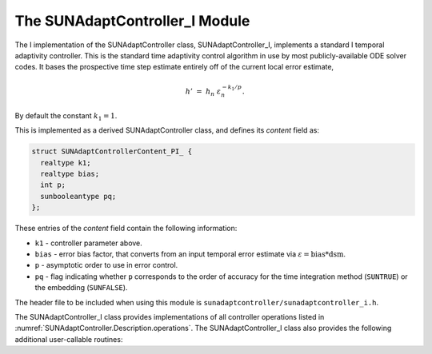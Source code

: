 ..
   Programmer(s): Daniel R. Reynolds @ SMU
   ----------------------------------------------------------------
   SUNDIALS Copyright Start
   Copyright (c) 2002-2023, Lawrence Livermore National Security
   and Southern Methodist University.
   All rights reserved.

   See the top-level LICENSE and NOTICE files for details.

   SPDX-License-Identifier: BSD-3-Clause
   SUNDIALS Copyright End
   ----------------------------------------------------------------

.. _SUNAdaptController.I:

The SUNAdaptController_I Module
======================================

The I implementation of the SUNAdaptController class, SUNAdaptController_I, implements a
standard I temporal adaptivity controller.  This is the standard time adaptivity
control algorithm in use by most publicly-available ODE solver codes.  It bases
the prospective time step estimate entirely off of the current local error
estimate,

.. math::
   h' \;=\; h_n\; \varepsilon_n^{-k_1/p}.

By default the constant :math:`k_1=1`.

This is implemented as a derived SUNAdaptController class, and defines its *content*
field as:

.. code-block:: c

   struct SUNAdaptControllerContent_PI_ {
     realtype k1;
     realtype bias;
     int p;
     sunbooleantype pq;
   };

These entries of the *content* field contain the following information:

* ``k1`` - controller parameter above.

* ``bias`` - error bias factor, that converts from an input temporal error
  estimate via :math:`\varepsilon = \text{bias}*\text{dsm}`.

* ``p`` - asymptotic order to use in error control.

* ``pq`` - flag indicating whether ``p`` corresponds to the order of accuracy
  for the time integration method (``SUNTRUE``) or the embedding (``SUNFALSE``).


The header file to be included when using this module is
``sunadaptcontroller/sunadaptcontroller_i.h``.

The SUNAdaptController_I class provides implementations of all controller operations
listed in :numref:`SUNAdaptController.Description.operations`. The SUNAdaptController_I class
also provides the following additional user-callable routines:


.. c:function:: SUNAdaptController SUNAdaptControllerI(SUNContext sunctx)

   This constructor function creates and allocates memory for a SUNAdaptController_I
   object, and inserts its default parameters.  The only argument is the
   SUNDIALS context object.  Upon successful completion it will return a
   :c:type:`SUNAdaptController` object; otherwise it will return ``NULL``.


.. c:function:: int SUNAdaptControllerI_SetParams(SUNAdaptController C, sunbooleantype pq, realtype k1)

   This user-callable function provides control over the relevant parameters
   above.  The *pq* input is stored directly.  The *k1* parameter is only stored
   if the input is non-negative.  Upon completion, this returns
   ``SUNADAPTCONTROLLER_SUCCESS``.
